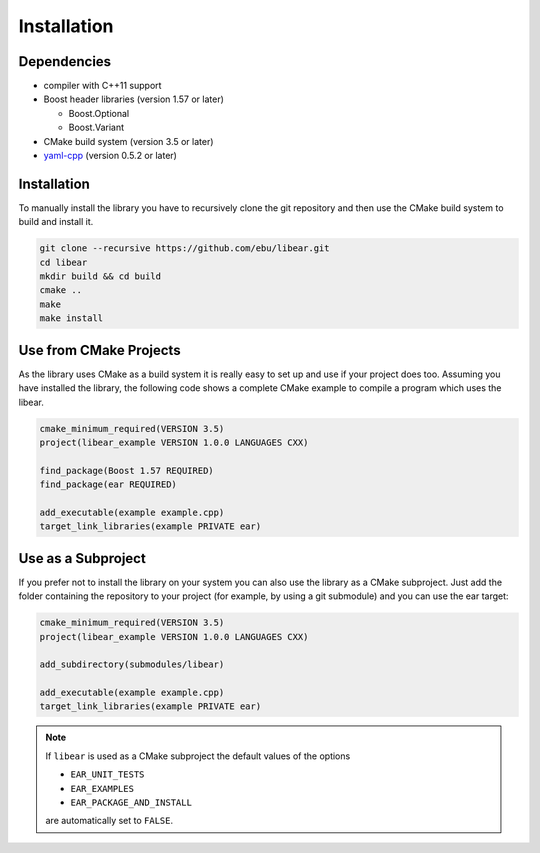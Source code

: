 Installation
============

Dependencies
------------

-  compiler with C++11 support
-  Boost header libraries (version 1.57 or later)

   -  Boost.Optional
   -  Boost.Variant

-  CMake build system (version 3.5 or later)

-  yaml-cpp_ (version 0.5.2 or later)

.. _yaml-cpp: https://github.com/jbeder/yaml-cpp

Installation
------------

To manually install the library you have to recursively clone the git
repository and then use the CMake build system to build and install it.

.. code-block:: shell

   git clone --recursive https://github.com/ebu/libear.git
   cd libear
   mkdir build && cd build
   cmake ..
   make
   make install

Use from CMake Projects
-----------------------

As the library uses CMake as a build system it is really easy to set up
and use if your project does too. Assuming you have installed the
library, the following code shows a complete CMake example to compile a
program which uses the libear.

.. code-block:: cmake

   cmake_minimum_required(VERSION 3.5)
   project(libear_example VERSION 1.0.0 LANGUAGES CXX)

   find_package(Boost 1.57 REQUIRED)
   find_package(ear REQUIRED)

   add_executable(example example.cpp)
   target_link_libraries(example PRIVATE ear)

Use as a Subproject
-------------------

If you prefer not to install the library on your system you can also use the
library as a CMake subproject. Just add the folder containing the repository to
your project (for example, by using a git submodule) and you can use the ear
target:

.. code-block:: cmake

   cmake_minimum_required(VERSION 3.5)
   project(libear_example VERSION 1.0.0 LANGUAGES CXX)

   add_subdirectory(submodules/libear)

   add_executable(example example.cpp)
   target_link_libraries(example PRIVATE ear)

.. note::

   If ``libear`` is used as a CMake subproject the default values of the
   options

   -  ``EAR_UNIT_TESTS``
   -  ``EAR_EXAMPLES``
   -  ``EAR_PACKAGE_AND_INSTALL``

   are automatically set to ``FALSE``.
